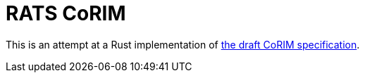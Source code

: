 :showtitle:
:toc: left
:icons: font

= RATS CoRIM

This is an attempt at a Rust implementation of https://datatracker.ietf.org/doc/draft-ietf-rats-corim/[the draft CoRIM specification].
